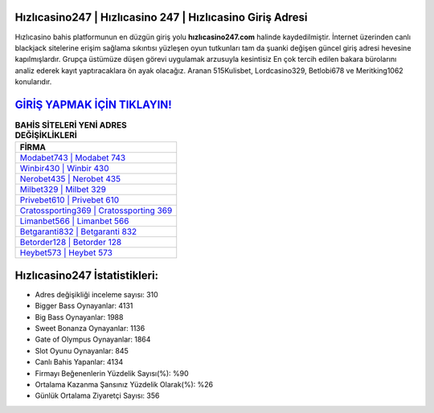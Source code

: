 ﻿Hızlıcasino247 | Hızlıcasino 247 | Hızlıcasino Giriş Adresi
===================================

.. image:: images/hizlicasino-giris.jpg
   :width: 600
   
Hızlıcasino bahis platformunun en düzgün giriş yolu **hızlıcasino247.com** halinde kaydedilmiştir. İnternet üzerinden canlı blackjack sitelerine erişim sağlama sıkıntısı yüzleşen oyun tutkunları tam da şuanki değişen güncel giriş adresi hevesine kapılmışlardır. Grupça üstümüze düşen görevi uygulamak arzusuyla kesintisiz En çok tercih edilen bakara bürolarını analiz ederek kayıt yaptıracaklara ön ayak olacağız. Aranan 515Kulisbet, Lordcasino329, Betlobi678 ve Meritking1062 konularıdır.

`GİRİŞ YAPMAK İÇİN TIKLAYIN! <https://cutt.ly/QwVVg2Vk>`_
==============

.. list-table:: **BAHİS SİTELERİ YENİ ADRES DEĞİŞİKLİKLERİ**
   :widths: 100
   :header-rows: 1

   * - FİRMA
   * - `Modabet743 | Modabet 743 <modabet743-modabet-743-modabet-giris-adresi.html>`_
   * - `Winbir430 | Winbir 430 <winbir430-winbir-430-winbir-giris-adresi.html>`_
   * - `Nerobet435 | Nerobet 435 <nerobet435-nerobet-435-nerobet-giris-adresi.html>`_	 
   * - `Milbet329 | Milbet 329 <milbet329-milbet-329-milbet-giris-adresi.html>`_	 
   * - `Privebet610 | Privebet 610 <privebet610-privebet-610-privebet-giris-adresi.html>`_ 
   * - `Cratossporting369 | Cratossporting 369 <cratossporting369-cratossporting-369-cratossporting-giris-adresi.html>`_
   * - `Limanbet566 | Limanbet 566 <limanbet566-limanbet-566-limanbet-giris-adresi.html>`_	 
   * - `Betgaranti832 | Betgaranti 832 <betgaranti832-betgaranti-832-betgaranti-giris-adresi.html>`_
   * - `Betorder128 | Betorder 128 <betorder128-betorder-128-betorder-giris-adresi.html>`_
   * - `Heybet573 | Heybet 573 <heybet573-heybet-573-heybet-giris-adresi.html>`_
	 
Hızlıcasino247 İstatistikleri:
===================================	 
* Adres değişikliği inceleme sayısı: 310
* Bigger Bass Oynayanlar: 4131
* Big Bass Oynayanlar: 1988
* Sweet Bonanza Oynayanlar: 1136
* Gate of Olympus Oynayanlar: 1864
* Slot Oyunu Oynayanlar: 845
* Canlı Bahis Yapanlar: 4134
* Firmayı Beğenenlerin Yüzdelik Sayısı(%): %90
* Ortalama Kazanma Şansınız Yüzdelik Olarak(%): %26
* Günlük Ortalama Ziyaretçi Sayısı: 356
